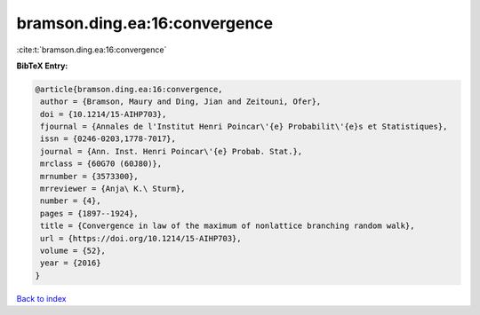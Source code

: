 bramson.ding.ea:16:convergence
==============================

:cite:t:`bramson.ding.ea:16:convergence`

**BibTeX Entry:**

.. code-block:: bibtex

   @article{bramson.ding.ea:16:convergence,
    author = {Bramson, Maury and Ding, Jian and Zeitouni, Ofer},
    doi = {10.1214/15-AIHP703},
    fjournal = {Annales de l'Institut Henri Poincar\'{e} Probabilit\'{e}s et Statistiques},
    issn = {0246-0203,1778-7017},
    journal = {Ann. Inst. Henri Poincar\'{e} Probab. Stat.},
    mrclass = {60G70 (60J80)},
    mrnumber = {3573300},
    mrreviewer = {Anja\ K.\ Sturm},
    number = {4},
    pages = {1897--1924},
    title = {Convergence in law of the maximum of nonlattice branching random walk},
    url = {https://doi.org/10.1214/15-AIHP703},
    volume = {52},
    year = {2016}
   }

`Back to index <../By-Cite-Keys.rst>`_
